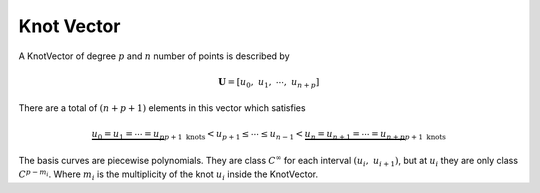 ===========
Knot Vector
===========

A KnotVector of degree :math:`p` and :math:`n` number of points is described by

.. math::
    \mathbf{U} = \left[u_0, \ u_{1}, \ \cdots, \ u_{n+p}\right]

There are a total of :math:`(n+p+1)` elements in this vector which satisfies

.. math::
    \underbrace{u_0 =  u_{1} = \cdots = u_{p}}_{p+1 \ \text{knots}} < u_{p+1} \le \cdots \le u_{n-1} < \underbrace{u_{n} = u_{n+1} = \cdots =  u_{n+p}}_{p+1 \ \text{knots}}

The basis curves are piecewise polynomials. They are class :math:`C^{\infty}` for each interval :math:`\left(u_{i}, \ u_{i+1}\right)`, but at :math:`u_{i}` they are only class :math:`C^{p-m_i}`. Where :math:`m_{i}` is the multiplicity of the knot :math:`u_i` inside the KnotVector.


